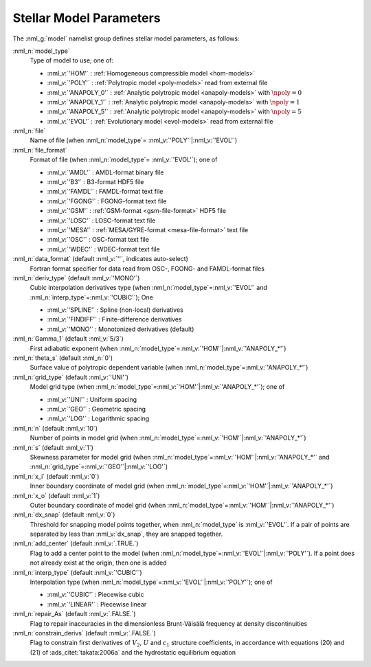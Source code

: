 .. _model-params:

Stellar Model Parameters
========================

The :nml_g:`model` namelist group defines stellar model parameters, as
follows:

:nml_n:`model_type`
  Type of model to use; one of:

  - :nml_v:`'HOM'` : :ref:`Homogeneous compressible model <hom-models>`
  - :nml_v:`'POLY'` : :ref:`Polytropic model <poly-models>` read from external file
  - :nml_v:`'ANAPOLY_0'` : :ref:`Analytic polytropic model <anapoly-models>` with :math:`\npoly=0` 
  - :nml_v:`'ANAPOLY_1'` : :ref:`Analytic polytropic model <anapoly-models>` with :math:`\npoly=1` 
  - :nml_v:`'ANAPOLY_5'` : :ref:`Analytic polytropic model <anapoly-models>` with :math:`\npoly=5` 
  - :nml_v:`'EVOL'` : :ref:`Evolutionary model <evol-models>` read from external file

:nml_n:`file`
  Name of file (when :nml_n:`model_type`\ = \ :nml_v:`'POLY'`\ \|\ :nml_v:`'EVOL'`)

:nml_n:`file_format`
  Format of file (when :nml_n:`model_type`\ = \ :nml_v:`'EVOL'`); one of

  - :nml_v:`'AMDL'` : AMDL-format binary file
  - :nml_v:`'B3'` : B3-format HDF5 file
  - :nml_v:`'FAMDL'` : FAMDL-format text file
  - :nml_v:`'FGONG'` : FGONG-format text file
  - :nml_v:`'GSM'` : :ref:`GSM-format <gsm-file-format>` HDF5 file
  - :nml_v:`'LOSC'` : LOSC-format text file
  - :nml_v:`'MESA'` : :ref:`MESA/GYRE-format <mesa-file-format>` text file
  - :nml_v:`'OSC'` : OSC-format text file
  - :nml_v:`'WDEC'` : WDEC-format text file

:nml_n:`data_format` (default :nml_v:`''`, indicates auto-select)
  Fortran format specifier for data read from OSC-, FGONG- and FAMDL-format files
  
:nml_n:`deriv_type` (default :nml_v:`'MONO'`)
  Cubic interpolation derivatives type (when :nml_n:`model_type`\ =\ :nml_v:`'EVOL'`
  and :nml_n:`interp_type`\ =\ :nml_v:`'CUBIC'`); One

  - :nml_v:`'SPLINE'` : Spline (non-local) derivatives
  - :nml_v:`'FINDIFF'` : Finite-difference derivatives
  - :nml_v:`'MONO'` : Monotonized derivatives (default)

:nml_n:`Gamma_1` (default :nml_v:`5/3`)
  First adiabatic exponent (when :nml_n:`model_type`\ =\ :nml_v:`'HOM'`\ \|\ :nml_v:`'ANAPOLY_*'`)

:nml_n:`theta_s` (default :nml_n:`0`)
  Surface value of polytropic dependent variable (when :nml_n:`model_type`\ =\ :nml_v:`'ANAPOLY_*'`)

:nml_n:`grid_type` (default :nml_v:`'UNI'`)
  Model grid type (when :nml_n:`model_type`\ =\ :nml_v:`'HOM'`\ \|\ :nml_v:`'ANAPOLY_*'`); one of

  - :nml_v:`'UNI'` : Uniform spacing
  - :nml_v:`'GEO'` : Geometric spacing
  - :nml_v:`'LOG'` : Logarithmic spacing

:nml_n:`n` (default :nml_v:`10`)
  Number of points in model grid (when :nml_n:`model_type`\ =\ :nml_v:`'HOM'`\ \|\ :nml_v:`'ANAPOLY_*'`)
       
:nml_n:`s` (default :nml_v:`1`)
  Skewness parameter for model grid (when :nml_n:`model_type`\ =\
  :nml_v:`'HOM'`\ \|\ :nml_v:`'ANAPOLY_*'` and :nml_n:`grid_type`\ =\ :nml_v:`'GEO'`\ \|\
  :nml_v:`'LOG'`)

:nml_n:`x_i` (default :nml_v:`0`)
  Inner boundary coordinate of model grid (when :nml_n:`model_type`\ =\ :nml_v:`'HOM'`\ \|\ :nml_v:`'ANAPOLY_*'`)
    
:nml_n:`x_o` (default :nml_v:`1`)
  Outer boundary coordinate of model grid (when :nml_n:`model_type`\ =\ :nml_v:`'HOM'`\ \|\ :nml_v:`'ANAPOLY_*'`)

:nml_n:`dx_snap` (default :nml_v:`0`)
  Threshold for snapping model points together, when
  :nml_n:`model_type` is :nml_v:`'EVOL'`. If a pair of points are
  separated by less than :nml_v:`dx_snap`, they are snapped together.

:nml_n:`add_center` (default :nml_v:`.TRUE.`)
  Flag to add a center point to the model (when :nml_n:`model_type`\ =\
  :nml_v:`'EVOL'`\ \|\ :nml_v:`'POLY'`). If a point does not already
  exist at the origin, then one is added

:nml_n:`interp_type` (default :nml_v:`'CUBIC'`)
  Interpolation type (when :nml_n:`model_type`\ =\ :nml_v:`'EVOL'`\ \|\ :nml_v:`'POLY'`); one of

  - :nml_v:`'CUBIC'`  : Piecewise cubic
  - :nml_v:`'LINEAR'` : Piecewise linear

:nml_n:`repair_As` (default :nml_v:`.FALSE.`)
  Flag to repair inaccuracies in the dimensionless Brunt-Väisälä
  frequency at density discontinuities

:nml_n:`constrain_derivs` (default :nml_v:`.FALSE.`)
  Flag to constrain first derivatives of :math:`V_2`, :math:`U` and
  :math:`c_1` structure coefficients, in accordance with equations
  (20) and (21) of :ads_citet:`takata:2006a` and the hydrostatic
  equilibrium equation
  

